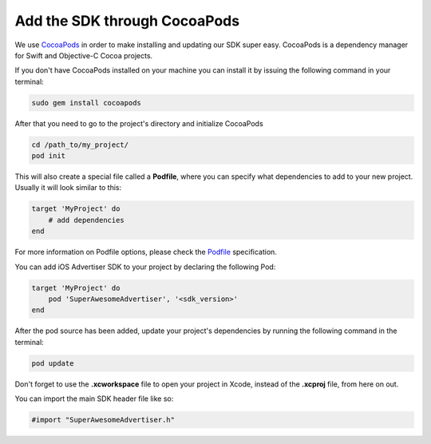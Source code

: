 Add the SDK through CocoaPods
=============================

We use `CocoaPods <http://cocoapods.org>`_ in order to make installing and updating our SDK super easy.
CocoaPods is a dependency manager for Swift and Objective-C Cocoa projects.

If you don't have CocoaPods installed on your machine you can install it by issuing the following command in your terminal:

.. code-block:: shell

    sudo gem install cocoapods

After that you need to go to the project's directory and initialize CocoaPods

.. code-block:: shell

    cd /path_to/my_project/
    pod init

This will also create a special file called a **Podfile**, where you can specify what dependencies to add to your new project.
Usually it will look similar to this:

.. code-block:: shell

    target 'MyProject' do
        # add dependencies
    end

For more information on Podfile options, please check the `Podfile <https://guides.cocoapods.org/syntax/podfile.html>`_ specification.

You can add iOS Advertiser SDK to your project by declaring the following Pod:

.. code-block:: shell

    target 'MyProject' do
        pod 'SuperAwesomeAdvertiser', '<sdk_version>'
    end

After the pod source has been added, update your project's dependencies by running the following command in the terminal:

.. code-block:: shell

    pod update

Don't forget to use the **.xcworkspace** file to open your project in Xcode, instead of the **.xcproj** file, from here on out.

You can import the main SDK header file like so:

.. code-block:: c++

    #import "SuperAwesomeAdvertiser.h"
